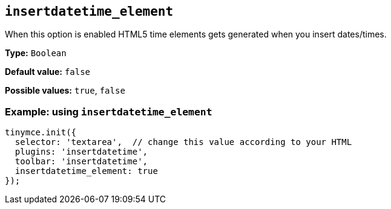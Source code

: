 [[insertdatetime_element]]
== `+insertdatetime_element+`

When this option is enabled HTML5 time elements gets generated when you insert dates/times.

*Type:* `+Boolean+`

*Default value:* `+false+`

*Possible values:* `+true+`, `+false+`

=== Example: using `+insertdatetime_element+`

[source,js]
----
tinymce.init({
  selector: 'textarea',  // change this value according to your HTML
  plugins: 'insertdatetime',
  toolbar: 'insertdatetime',
  insertdatetime_element: true
});
----
